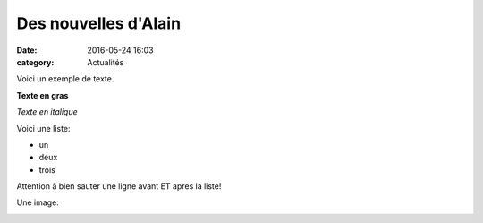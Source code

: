 Des nouvelles d'Alain
=====================

:date: 2016-05-24 16:03
:category: Actualités


Voici un exemple de texte.

**Texte en gras**

*Texte en italique*

Voici une liste:

- un
- deux
- trois

Attention à bien sauter une ligne avant ET apres la liste!

Une image:

.. image:: http://assets.acr-dijon.org/1janvacr1.jpg

